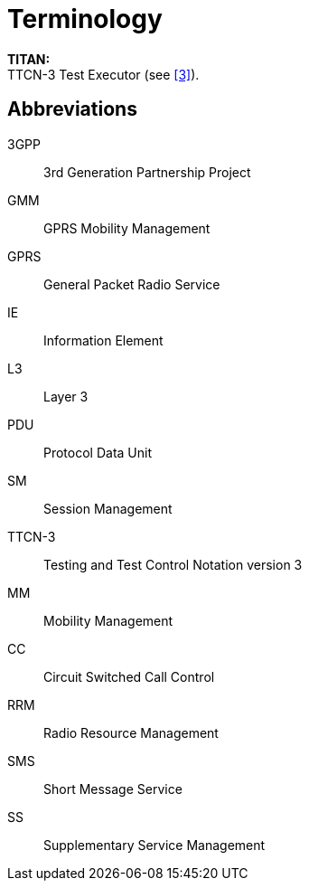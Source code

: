 = Terminology

*TITAN:* +
TTCN-3 Test Executor (see <<5-references.adoc#_3, [3]>>).

== Abbreviations

3GPP:: 3rd Generation Partnership Project

GMM:: GPRS Mobility Management

GPRS:: General Packet Radio Service

IE:: Information Element

L3:: Layer 3

PDU:: Protocol Data Unit

SM:: Session Management

TTCN-3:: Testing and Test Control Notation version 3

MM:: Mobility Management

CC:: Circuit Switched Call Control

RRM:: Radio Resource Management

SMS:: Short Message Service

SS:: Supplementary Service Management
